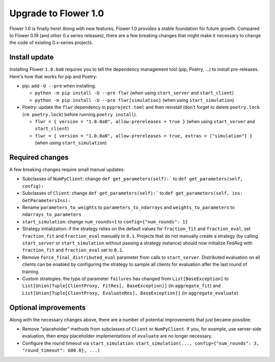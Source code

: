 Upgrade to Flower 1.0
=====================

Flower 1.0 is finally here! Along with new features, Flower 1.0 provides a stable foundation for future growth. Compared to Flower 0.19 (and other 0.x series releases), there are a few breaking changes that might make it necessary to change the code of existing 0.x-series projects.

Install update
--------------

Installing Flower ``1.0.0a0`` requires you to tell the dependency management tool (pip, Poetry, ...) to install pre-releases. Here's how that works for pip and Poetry:

- pip: add ``-U --pre`` when installing.

  - ``python -m pip install -U --pre flwr`` (when using ``start_server`` and ``start_client``)
  - ``python -m pip install -U --pre flwr[simulation]`` (when using ``start_simulation``)

- Poetry: update the ``flwr`` dependency in ``pyproject.toml`` and then reinstall (don't forget to delete ``poetry.lock`` (``rm poetry.lock``) before running ``poetry install``).

  - ``flwr = { version = "1.0.0a0", allow-prereleases = true }`` (when using ``start_server`` and ``start_client``)
  - ``flwr = { version = "1.0.0a0", allow-prereleases = true, extras = ["simulation"] }`` (when using ``start_simulation``)

Required changes
----------------

A few breaking changes require small manual updates:

- Subclasses of ``NumPyClient``: change ``def get_parameters(self):``` to ``def get_parameters(self, config):``
- Subclasses of ``Client``: change ``def get_parameters(self):``` to ``def get_parameters(self, ins: GetParametersIns):``
- Rename ``parameters_to_weights`` to ``parameters_to_ndarrays`` and ``weights_to_parameters`` to ``ndarrays_to_parameters``
- ``start_simulation``: change ``num_rounds=1`` to ``config={"num_rounds": 1}``
- Strategy initialization: if the strategy relies on the default values for ``fraction_fit`` and ``fraction_eval``, set ``fraction_fit`` and ``fraction_eval`` manually to ``0.1``. Projects that do not manually create a strategy (by calling ``start_server`` or ``start_simulation`` without passing a strategy instance) should now initialize FedAvg with ``fraction_fit`` and ``fraction_eval`` set to ``0.1``.
- Remove ``force_final_distributed_eval`` parameter from calls to ``start_server``. Distributed evaluation on all clients can be enabled by configuring the strategy to sample all clients for evaluation after the last round of training.
- Custom strategies: the type of parameter ``failures`` has changed from ``List[BaseException]`` to ``List[Union[Tuple[ClientProxy, FitRes], BaseException]]`` (in ``aggregate_fit``) and ``List[Union[Tuple[ClientProxy, EvaluateRes], BaseException]]`` (in ``aggregate_evaluate``)

Optional improvements
---------------------

Along with the necessary changes above, there are a number of potential improvements that just became possible:

- Remove "placeholder" methods from subclasses of ``Client`` or ``NumPyClient``. If you, for example, use server-side evaluation, then empy placeholder implementations of ``evaluate`` are no longer necessary.
- Configure the round timeout via ``start_simulation``: ``start_simulation(..., config={"num_rounds": 3, "round_timeout": 600.0}, ...)``

